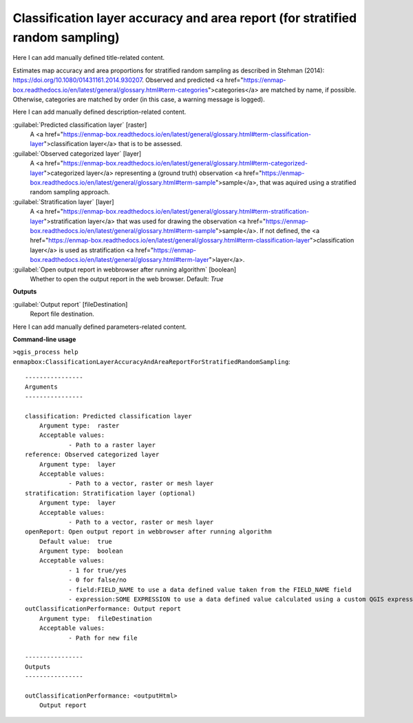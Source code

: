 ..
  ## AUTOGENERATED START TITLE

.. _Classification layer accuracy and area report (for stratified random sampling):

Classification layer accuracy and area report (for stratified random sampling)
******************************************************************************


..
  ## AUTOGENERATED END TITLE

Here I can add manually defined title-related content.

..
  ## AUTOGENERATED START DESCRIPTION

Estimates map accuracy and area proportions for stratified random sampling as described in Stehman (2014): https://doi.org/10.1080/01431161.2014.930207. 
Observed and predicted <a href="https://enmap-box.readthedocs.io/en/latest/general/glossary.html#term-categories">categories</a> are matched by name, if possible. Otherwise, categories are matched by order (in this case, a warning message is logged).

..
  ## AUTOGENERATED END DESCRIPTION

Here I can add manually defined description-related content.

..
  ## AUTOGENERATED START PARAMETERS


:guilabel:`Predicted classification layer` [raster]
    A <a href="https://enmap-box.readthedocs.io/en/latest/general/glossary.html#term-classification-layer">classification layer</a> that is to be assessed.

:guilabel:`Observed categorized layer` [layer]
    A <a href="https://enmap-box.readthedocs.io/en/latest/general/glossary.html#term-categorized-layer">categorized layer</a> representing a (ground truth) observation <a href="https://enmap-box.readthedocs.io/en/latest/general/glossary.html#term-sample">sample</a>, that was aquired using a stratified random sampling approach.

:guilabel:`Stratification layer` [layer]
    A <a href="https://enmap-box.readthedocs.io/en/latest/general/glossary.html#term-stratification-layer">stratification layer</a> that was used for drawing the observation <a href="https://enmap-box.readthedocs.io/en/latest/general/glossary.html#term-sample">sample</a>. If not defined, the <a href="https://enmap-box.readthedocs.io/en/latest/general/glossary.html#term-classification-layer">classification layer</a> is used as stratification <a href="https://enmap-box.readthedocs.io/en/latest/general/glossary.html#term-layer">layer</a>.

:guilabel:`Open output report in webbrowser after running algorithm` [boolean]
    Whether to open the output report in the web browser.
    Default: *True*

**Outputs**


:guilabel:`Output report` [fileDestination]
    Report file destination.


..
  ## AUTOGENERATED END PARAMETERS

Here I can add manually defined parameters-related content.

..
  ## AUTOGENERATED START COMMAND USAGE

**Command-line usage**

``>qgis_process help enmapbox:ClassificationLayerAccuracyAndAreaReportForStratifiedRandomSampling``::

    ----------------
    Arguments
    ----------------
    
    classification: Predicted classification layer
    	Argument type:	raster
    	Acceptable values:
    		- Path to a raster layer
    reference: Observed categorized layer
    	Argument type:	layer
    	Acceptable values:
    		- Path to a vector, raster or mesh layer
    stratification: Stratification layer (optional)
    	Argument type:	layer
    	Acceptable values:
    		- Path to a vector, raster or mesh layer
    openReport: Open output report in webbrowser after running algorithm
    	Default value:	true
    	Argument type:	boolean
    	Acceptable values:
    		- 1 for true/yes
    		- 0 for false/no
    		- field:FIELD_NAME to use a data defined value taken from the FIELD_NAME field
    		- expression:SOME EXPRESSION to use a data defined value calculated using a custom QGIS expression
    outClassificationPerformance: Output report
    	Argument type:	fileDestination
    	Acceptable values:
    		- Path for new file
    
    ----------------
    Outputs
    ----------------
    
    outClassificationPerformance: <outputHtml>
    	Output report
    
    

..
  ## AUTOGENERATED END COMMAND USAGE
